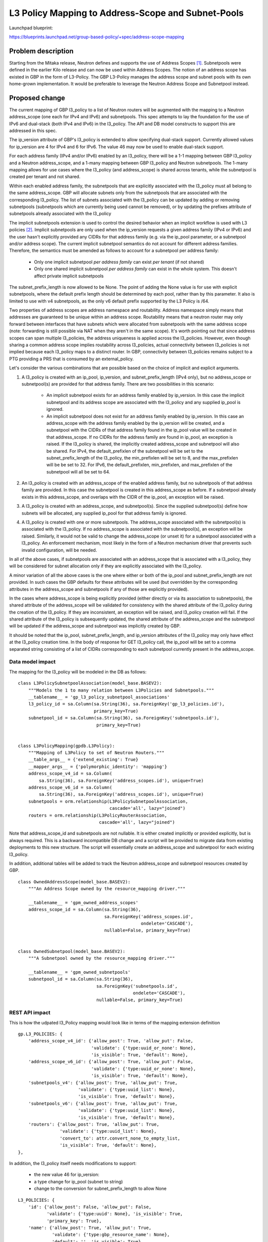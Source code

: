 ..
 This work is licensed under a Creative Commons Attribution 3.0 Unported
 License.

 http://creativecommons.org/licenses/by/3.0/legalcode

===================================================
L3 Policy Mapping to Address-Scope and Subnet-Pools
===================================================

Launchpad blueprint:

https://blueprints.launchpad.net/group-based-policy/+spec/address-scope-mapping


Problem description
===================

Starting from the Mitaka release, Neutron defines and supports the use of
Address Scopes [#]_. Subnetpools were defined in the earlier Kilo release and
can now be used within Address Scopes. The notion of an address scope has
existed in GBP in the form of L3-Policy. The GBP L3-Policy manages the address
scope and subnet pools with its own home-grown implementation. It would be
preferable to leverage the Neutron Address Scope and Subnetpool instead.


Proposed change
===============

The current mapping of GBP l3_policy to a list of Neutron routers will be
augmented with the mapping to a Neutron address_scope (one each for IPv4 and
IPv6) and subnetpools. This spec attempts to lay the foundation for the use
of IPv6 and dual-stack (both IPv4 and IPv6) in the l3_policy. The API and DB
model constructs to support this are addressed in this spec.

The ip_version attribute of GBP's l3_policy is extended to allow specifying
dual-stack support. Currently allowed values for ip_version are 4 for IPv4
and 6 for IPv6. The value 46 may now be used to enable dual-stack support.

For each address family (IPv4 and/or IPv6) enabled by an l3_policy, there
will be a 1-1 mapping between GBP l3_policy and a Neutron address_scope,
and a 1-many mapping between GBP l3_policy and Neutron subnetpools. The 1-many
mapping allows for use cases where the l3_policy (and address_scope) is shared
across tenants, while the subnetpool is created per tenant and not shared.

Within each enabled address family, the subnetpools that are explicitly
associated with the l3_policy must all belong to the same address_scope. GBP
will allocate subnets only from the subnetpools that are associated with the
corresponding l3_policy. The list of subnets associated with the l3_policy can
be updated by adding or removing subnetpools (subnetpools which are currently
being used cannot be removed), or by updating the prefixes attribute of
subnetpools already associated with the l3_policy

The implicit subnetpools extension is used to control the desired behavior
when an implicit workflow is used with L3 policies [#]_. Implicit subnetpools
are only used when the ip_version requests a given address family (IPv4 or
IPv6) and the user hasn't explicitly provided any CIDRs for that address
family (e.g. via the ip_pool parameter, or a subnetpool and/or address scope).
The current implicit subnetpool semantics do not account for different address
families. Therefore, the semantics must be amended as follows to account for a
subnetpool per address family:

  - Only one implicit subnetpool *per address family* can exist *per tenant*
    (if not shared)
  - Only one shared implicit subnetpool *per address family* can exist in the
    whole system.  This doesn't affect private implicit subnetpools

The subnet_prefix_length is now allowed to be None. The point of adding
the None value is for use with explicit subnetpools, where the default prefix
length should be determined by each pool, rather than by this parameter. It
also is limited to use with v4 subnetpools, as the only v6 default prefix
supported by the L3 Policy is /64.

Two properties of address scopes are address namespace and routability.
Address namespace simply means that addresses are guaranteed to be unique
within an address scope. Routability means that a neutron router may only
forward between interfaces that have subnets which were allocated from
subnetpools with the same address scope (note: forwarding is still possible
via NAT when they aren't in the same scope).  It's worth pointing out that
since address scopes can span multiple l3_policies, the address uniqueness is
applied across the l3_policies. However, even though sharing a common address
scope implies routability across l3_policies, actual connectivity between
l3_policies is not implied because each l3_policy maps to a distinct router.
In GBP, connectivity between l3_policies remains subject to a PTG providing
a PRS that is consumed by an external_policy.

Let's consider the various combinations that are possible based on the choice
of implicit and explicit arguments.

#. A l3_policy is created with an ip_pool, ip_version, and
   subnet_prefix_length (IPv4 only), but no address_scope or subnetpool(s)
   are provided for that address family. There are two possibilities in this
   scenario:

     *  An implicit subnetpool exists for an address family enabled by
        ip_version. In this case the implicit subnetpool and its address
        scope are associated with the l3_policy and any supplied ip_pool
        is ignored.
     *  An implicit subnetpool does not exist for an address family enabled
        by ip_version. In this case an address_scope with the address family
        enabled by the ip_version will be created, and a subnetpool with the
        CIDRs of that address family found in the ip_pool value will be
        created in that address_scope. If no CIDRs for the address family
        are found in ip_pool, an exception is raised. If the l3_policy is
        shared, the implicitly created address_scope and subnetpool will
        also be shared. For IPv4, the default_prefixlen of the subnetpool
        will be set to the subnet_prefix_length of the l3_policy, the
        min_prefixlen will be set to 8, and the max_prefixlen will be be
        set to 32. For IPv6, the default_prefixlen, min_prefixlen, and
        max_prefixlen of the subnetpool will all be set to 64.

#. An l3_policy is created with an address_scope of the enabled address
   family, but no subnetpools of that address family are provided. In this
   case the subnetpool is created in this address_scope as before.  If a
   subnetpool already exists in this address_scope, and overlaps with the
   CIDR of the ip_pool, an exception will be raised.

#. A l3_policy is created with an address_scope, and subnetpool(s). Since the
   supplied subnetpool(s) define how subnets will be allocated, any supplied
   ip_pool for that address family is ignored.

#. A l3_policy is created with one or more subnetpools. The address_scope
   associated with the subnetpool(s) is associated with the l3_policy. If
   no address_scope is associated with the subnetpool(s), an exception will
   be raised. Similarly, it would not be valid to change the address_scope
   (or unset it) for a subnetpool associated with a l3_policy. An enforcement
   mechanism, most likely in the form of a Neutron mechanism driver that
   prevents such invalid configuration, will be needed.

In all of the above cases, if subnetpools are associated with an address_scope
that is associated with a l3_policy, they will be considered for subnet
allocation only if they are explicitly associated with the l3_policy.

A minor variation of all the above cases is the one where either or both of
the ip_pool and subnet_prefix_length are not provided. In such cases the GBP
defaults for these attributes will be used (but overridden by the
corresponding attributes in the address_scope and subnetpools if any of those
are explicitly provided).

In the cases where address_scope is being explicitly provided (either directly
or via its association to subnetpools), the shared attribute of the
address_scope will be validated for consistency with the shared attribute of
the l3_policy during the creation of the l3_policy. If they are inconsistent,
an exception will be raised, and l3_policy creation will fail. If the shared
attribute of the l3_policy is subsequently updated, the shared attribute of the
address_scope and the subnetpool will be updated if the address_scope and
subnetpool was implicitly created by GBP.

It should be noted that the ip_pool, subnet_prefix_length, and ip_version
attributes of the l3_policy may only have effect at the l3_policy creation
time. In the body of response for GET l3_policy call, the ip_pool will be set
to a comma separated string consisting of a list of CIDRs corresponding to each
subnetpool currently present in the address_scope. 


Data model impact
-----------------

The mapping for the l3_policy will be modeled in the DB as follows:

::

 class L3PolicySubnetpoolAssociation(model_base.BASEV2):
     """Models the 1 to many relation between L3Policies and Subnetpools."""
     __tablename__ = 'gp_l3_policy_subnetpool_associations'
     l3_policy_id = sa.Column(sa.String(36), sa.ForeignKey('gp_l3_policies.id'),
                              primary_key=True)
     subnetpool_id = sa.Column(sa.String(36), sa.ForeignKey('subnetpools.id'),
                               primary_key=True)


 class L3PolicyMapping(gpdb.L3Policy):
     """Mapping of L3Policy to set of Neutron Routers."""
     __table_args__ = {'extend_existing': True}
     __mapper_args__ = {'polymorphic_identity': 'mapping'}
     address_scope_v4_id = sa.Column(
         sa.String(36), sa.ForeignKey('address_scopes.id'), unique=True)
     address_scope_v6_id = sa.Column(
         sa.String(36), sa.ForeignKey('address_scopes.id'), unique=True)
     subnetpools = orm.relationship(L3PolicySubnetpoolAssociation,
                                    cascade='all', lazy="joined")
     routers = orm.relationship(L3PolicyRouterAssociation,
                                cascade='all', lazy="joined")

Note that address_scope_id and subnetpools are not nullable. It is either
created implicitly or provided explicitly, but is always required. This is a
backward incompatible DB change and a script will be provided to migrate data
from existing deployments to this new structure. The script will essentially
create an address_scope and subnetpool for each existing l3_policy.

In addition, additional tables will be added to track the Neutron address_scope
and subnetpool resources created by GBP.

::

 class OwnedAddressScope(model_base.BASEV2):
     """An Address Scope owned by the resource_mapping driver."""

     __tablename__ = 'gpm_owned_address_scopes'
     address_scope_id = sa.Column(sa.String(36),
                                  sa.ForeignKey('address_scopes.id',
                                                ondelete='CASCADE'),
                                  nullable=False, primary_key=True)


 class OwnedSubnetpool(model_base.BASEV2):
     """A Subnetpool owned by the resource_mapping driver."""

     __tablename__ = 'gpm_owned_subnetpools'
     subnetpool_id = sa.Column(sa.String(36),
                               sa.ForeignKey('subnetpools.id',
                                             ondelete='CASCADE'),
                               nullable=False, primary_key=True)


REST API impact
---------------

This is how the udpated l3_Policy mapping would look like in terms of the mapping
extension definition

::

    gp.L3_POLICIES: {
        'address_scope_v4_id': {'allow_post': True, 'allow_put': False,
                                'validate': {'type:uuid_or_none': None},
                                'is_visible': True, 'default': None},
        'address_scope_v6_id': {'allow_post': True, 'allow_put': False,
                                'validate': {'type:uuid_or_none': None},
                                'is_visible': True, 'default': None},
        'subnetpools_v4': {'allow_post': True, 'allow_put': True,
                           'validate': {'type:uuid_list': None},
                           'is_visible': True, 'default': None},
        'subnetpools_v6': {'allow_post': True, 'allow_put': True,
                           'validate': {'type:uuid_list': None},
                           'is_visible': True, 'default': None},
        'routers': {'allow_post': True, 'allow_put': True,
                    'validate': {'type:uuid_list': None},
                    'convert_to': attr.convert_none_to_empty_list,
                    'is_visible': True, 'default': None},
    },

In addition, the l3_policy itself needs modifications to support:

    * the new value 46 for ip_version:
    * a type change for ip_pool (subnet to string)
    * change to the conversion for subnet_prefix_length to allow None

::

    L3_POLICIES: {
        'id': {'allow_post': False, 'allow_put': False,
               'validate': {'type:uuid': None}, 'is_visible': True,
               'primary_key': True},
        'name': {'allow_post': True, 'allow_put': True,
                 'validate': {'type:gbp_resource_name': None},
                 'default': '', 'is_visible': True},
        'description': {'allow_post': True, 'allow_put': True,
                        'validate': {'type:string': None},
                        'is_visible': True, 'default': ''},
        'tenant_id': {'allow_post': True, 'allow_put': False,
                      'validate': {'type:string': None},
                      'required_by_policy': True, 'is_visible': True},
        'status': {'allow_post': False, 'allow_put': False,
                   'is_visible': True},
        'status_details': {'allow_post': False, 'allow_put': False,
                           'is_visible': True},
        'ip_version': {'allow_post': True, 'allow_put': False,
                       'convert_to': conv.convert_to_int,
                       'validate': {'type:values': [4, 6, 46]},
                       'default': 4, 'is_visible': True},
        'ip_pool': {'allow_post': True, 'allow_put': False,
                    'validate': {'type:string': None},
                    'default': '10.0.0.0/8', 'is_visible': True},
        'subnet_prefix_length': {'allow_post': True, 'allow_put': True,
                                 'convert_to': conv.convert_to_int_if_not_none,
                                 # for ipv4 legal values are 2 to 30
                                 # for ipv6 legal values are 2 to 127
                                 'default': 24, 'is_visible': True},
        'l2_policies': {'allow_post': False, 'allow_put': False,
                        'validate': {'type:uuid_list': None},
                        'convert_to': conv.convert_none_to_empty_list,
                        'default': None, 'is_visible': True},
        attr.SHARED: {'allow_post': True, 'allow_put': True,
                      'default': False, 'convert_to': conv.convert_to_boolean,
                      'is_visible': True, 'required_by_policy': True,
                      'enforce_policy': True},
        'external_segments': {
            'allow_post': True, 'allow_put': True, 'default': None,
            'validate': {'type:external_dict': None},
            'convert_to': conv.convert_none_to_empty_dict, 'is_visible': True},
    },

Security impact
---------------

None


Notifications impact
--------------------

None


Other end user impact
---------------------

The l3_policy creation workflow has optional address_scope and subnetpools
arguments.This new workflow will be reflected in all clients and UI.


Performance impact
------------------

Better performance is expected on account of the change in the strategy to
allocate subnets that comes with the subnetpool resoure use.

Other deployer impact
---------------------

Deployers need to be aware of the new mapping, both, from an API usage
perspective, and also from debugging and troubleshooting.

Developer impact
----------------

The l3_policy Mapping API changes as indicated before.

Community impact
----------------

Better mapping between GBP and Neutron.


Alternatives
------------

Existing implementation


Implementation
==============

GBP service side implementation will cover updates to the API, DB, implicit,
and resource mapping drivers.

Client will be updated to return the mapped attributes. Updates to UI and Heat
will also be performed as follow up patches.

Assignee(s)
-----------

snaiksat + GBP team


Work items
----------

API, DB, and driver layer updates to GBP Resources. Also work on the CLI and
python client to handle either a list or single element for the ip_pool
parameter.

Dependencies
============

None


Testing
=======

Relevant UTs will be added.

Tempest Tests
-------------

None


Functional Tests
----------------

The exisiting functional tests should cover that there are no regressions.
Some changes might be required to test that the mapped Neutron resources are
created and deleted.


API Tests
---------

UTs


Documentation impact
====================

User Documentation
------------------


Developer Documentation
-----------------------

Devref document will be added.

References
==========

.. [#] http://docs.openstack.org/developer/neutron/devref/address_scopes.html
.. [#] https://review.openstack.org/#/c/419315/
